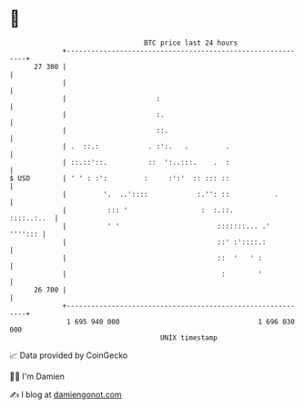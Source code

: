 * 👋

#+begin_example
                                    BTC price last 24 hours                    
                +------------------------------------------------------------+ 
         27 300 |                                                            | 
                |                                                            | 
                |                      :                                     | 
                |                      :.                                    | 
                |                      ::.                                   | 
                | .  ::.:            . :':.   .         .                    | 
                | ::.::'::.          ::  ':..:::.    .  :                    | 
   $ USD        | ' ' : :':         :     :':'  :: ::: ::                    | 
                |         '.  ..'::::            :.'': ::           .        | 
                |          ::: '                  :  :.::.        ::::..:..  | 
                |          ' '                        :::::::... .'  ''''::: | 
                |                                     ::' :'::::.:           | 
                |                                     ::  '   ' :            | 
                |                                      :        '            | 
         26 700 |                                                            | 
                +------------------------------------------------------------+ 
                 1 695 940 000                                  1 696 030 000  
                                        UNIX timestamp                         
#+end_example
📈 Data provided by CoinGecko

🧑‍💻 I'm Damien

✍️ I blog at [[https://www.damiengonot.com][damiengonot.com]]
